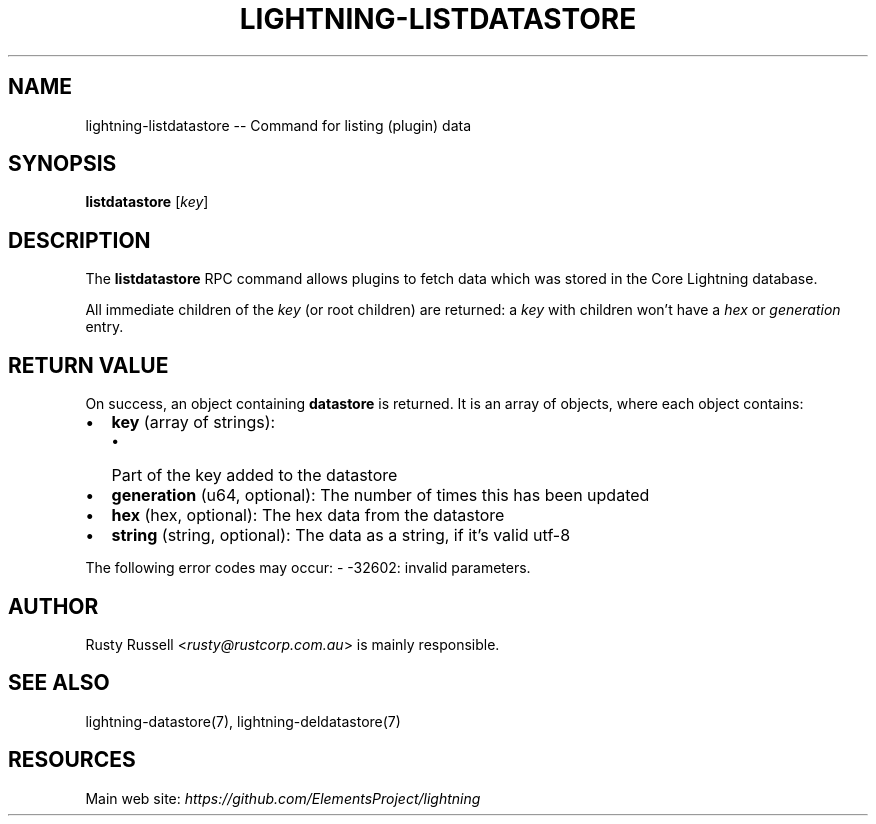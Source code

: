 .\" -*- mode: troff; coding: utf-8 -*-
.TH "LIGHTNING-LISTDATASTORE" "7" "" "Core Lightning v0.12.1" ""
.SH
NAME
.LP
lightning-listdatastore -- Command for listing (plugin) data
.SH
SYNOPSIS
.LP
\fBlistdatastore\fR [\fIkey\fR]
.SH
DESCRIPTION
.LP
The \fBlistdatastore\fR RPC command allows plugins to fetch data which was
stored in the Core Lightning database.
.PP
All immediate children of the \fIkey\fR (or root children) are returned:
a \fIkey\fR with children won't have a \fIhex\fR or \fIgeneration\fR entry.
.SH
RETURN VALUE
.LP
On success, an object containing \fBdatastore\fR is returned.  It is an array of objects, where each object contains:
.IP "\(bu" 2
\fBkey\fR (array of strings):
.RS
.IP "\(bu" 2
Part of the key added to the datastore
.RE
.if n \
.sp -1
.if t \
.sp -0.25v
.IP "\(bu" 2
\fBgeneration\fR (u64, optional): The number of times this has been updated
.if n \
.sp -1
.if t \
.sp -0.25v
.IP "\(bu" 2
\fBhex\fR (hex, optional): The hex data from the datastore
.if n \
.sp -1
.if t \
.sp -0.25v
.IP "\(bu" 2
\fBstring\fR (string, optional): The data as a string, if it's valid utf-8
.LP
The following error codes may occur:
- -32602: invalid parameters.
.SH
AUTHOR
.LP
Rusty Russell <\fIrusty@rustcorp.com.au\fR> is mainly responsible.
.SH
SEE ALSO
.LP
lightning-datastore(7), lightning-deldatastore(7)
.SH
RESOURCES
.LP
Main web site: \fIhttps://github.com/ElementsProject/lightning\fR
\" SHA256STAMP:d462609a766822aa1076b14216b8bfb18875ea081ca8e9e156049bebd7ce4cfa
